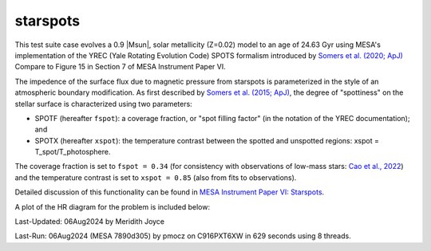 .. _starspots:

******************
starspots
******************

This test suite case evolves a 0.9 |Msun|, solar metallicity (Z=0.02) model 
to an age of 24.63 Gyr using MESA's implementation of the 
YREC (Yale Rotating Evolution Code) SPOTS formalism introduced by 
`Somers et al. (2020; ApJ) <https://ui.adsabs.harvard.edu/abs/2015ApJ...807..174S>`__
Compare to Figure 15 in Section 7 of MESA Instrument Paper VI.


The impedence of the surface flux due to magnetic pressure from starspots is parameterized 
in the style of an atmospheric boundary modification. As first described by 
`Somers et al. (2015; ApJ) <https://ui.adsabs.harvard.edu/abs/2015ApJ...807..174S>`__, 
the degree of "spottiness" on the stellar surface is characterized using two parameters:

* SPOTF (hereafter ``fspot``): a coverage fraction, or "spot filling factor" (in the notation of the YREC documentation); and

* SPOTX (hereafter ``xspot``): the temperature contrast between the spotted and unspotted regions: xspot = T_spot/T_photosphere.

The coverage fraction is set to ``fspot = 0.34`` 
(for consistency with observations of low-mass stars: 
`Cao et al., 2022 <https://ui.adsabs.harvard.edu/abs/2022ApJ...924...84C>`__)
and the temperature contrast is set to ``xspot = 0.85`` (also from fits to observations).
 
Detailed discussion of this functionality can be found in 
`MESA Instrument Paper VI: Starspots <https://ui.adsabs.harvard.edu/abs/2023ApJS..265...15J>`__.

A plot of the HR diagram for the problem is included below:

.. image:: ../../../star/test_suite/starspots/docs/hr_starspots_001496.svg
   :width: 100%


Last-Updated: 06Aug2024 by Meridith Joyce

Last-Run: 06Aug2024 (MESA 7890d305) by pmocz on C916PXT6XW in 629 seconds using 8 threads.
